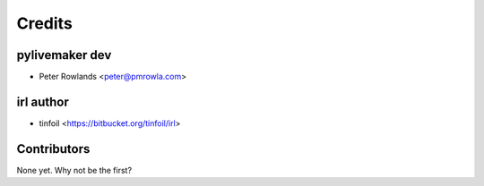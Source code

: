 =======
Credits
=======

pylivemaker dev
---------------

* Peter Rowlands <peter@pmrowla.com>

irl author
----------

* tinfoil <https://bitbucket.org/tinfoil/irl>

Contributors
------------

None yet. Why not be the first?
